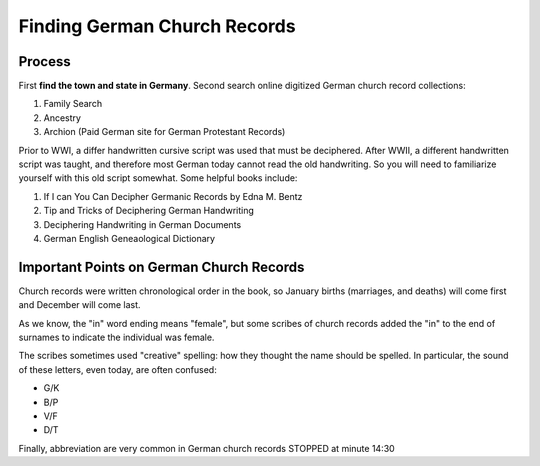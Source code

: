 Finding German Church Records
=============================

Process
-------

First **find the town and state in Germany**. Second search online digitized German church record collections:

1. Family Search
2. Ancestry
3. Archion (Paid German site for German Protestant Records)

Prior to WWI, a differ handwritten cursive script was used that must be deciphered. After WWII, a different handwritten script was taught, and therefore most German today cannot read
the old handwriting. So you will need to familiarize yourself with this old script somewhat. Some helpful books include:

1. If I can You Can Decipher Germanic Records by Edna M. Bentz
2. Tip and Tricks of Deciphering German Handwriting
3. Deciphering Handwriting in German Documents
4. German English Geneaological Dictionary

Important Points on German Church Records
-----------------------------------------

Church records were written chronological order in the book, so January births (marriages, and deaths) will come first and December will come last.

As we know, the "in" word ending means "female", but some scribes of church records added the "in" to the end of surnames to indicate the individual was female.

The scribes sometimes used "creative" spelling: how they thought the name should be spelled. In particular, the sound of these letters, even today, are often
confused:

* G/K
* B/P
* V/F
* D/T

Finally, abbreviation are very common in German church records
STOPPED at minute 14:30
